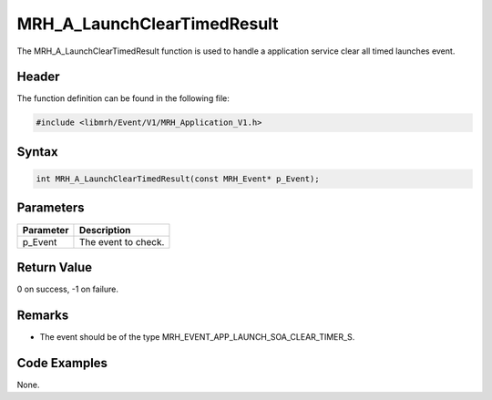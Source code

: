MRH_A_LaunchClearTimedResult
============================
The MRH_A_LaunchClearTimedResult function is used to handle a 
application service clear all timed launches event.

Header
------
The function definition can be found in the following file:

.. code-block:: c

    #include <libmrh/Event/V1/MRH_Application_V1.h>


Syntax
------
.. code-block:: c

    int MRH_A_LaunchClearTimedResult(const MRH_Event* p_Event);


Parameters
----------
.. list-table::
    :header-rows: 1

    * - Parameter
      - Description
    * - p_Event
      - The event to check.


Return Value
------------
0 on success, -1 on failure.

Remarks
-------
* The event should be of the type MRH_EVENT_APP_LAUNCH_SOA_CLEAR_TIMER_S.

Code Examples
-------------
None.